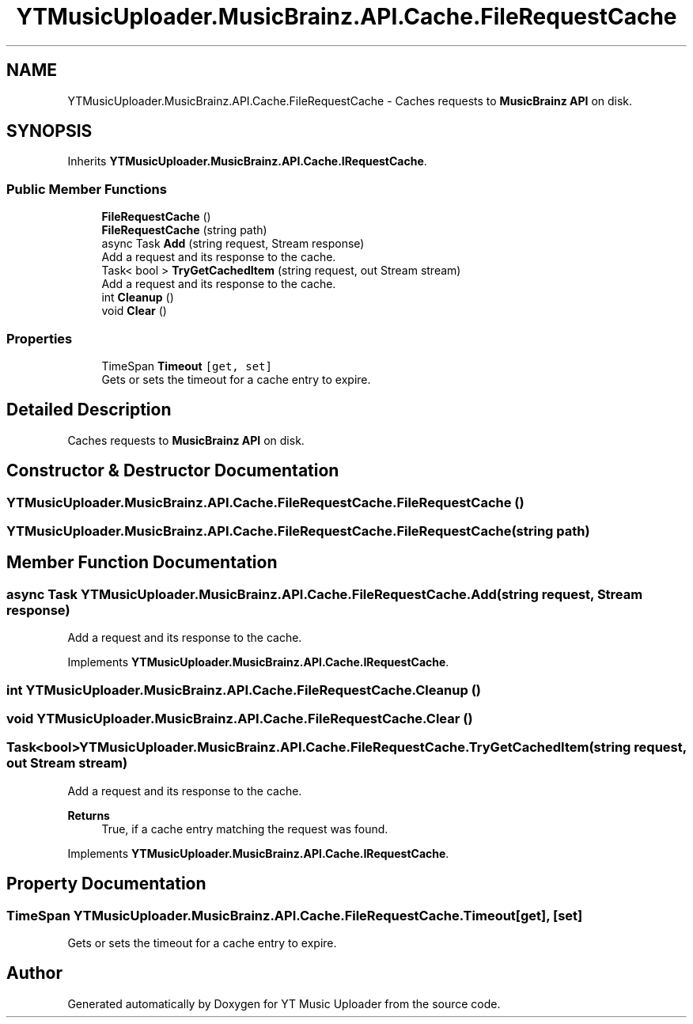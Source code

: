 .TH "YTMusicUploader.MusicBrainz.API.Cache.FileRequestCache" 3 "Fri Aug 28 2020" "YT Music Uploader" \" -*- nroff -*-
.ad l
.nh
.SH NAME
YTMusicUploader.MusicBrainz.API.Cache.FileRequestCache \- Caches requests to \fBMusicBrainz\fP \fBAPI\fP on disk\&.  

.SH SYNOPSIS
.br
.PP
.PP
Inherits \fBYTMusicUploader\&.MusicBrainz\&.API\&.Cache\&.IRequestCache\fP\&.
.SS "Public Member Functions"

.in +1c
.ti -1c
.RI "\fBFileRequestCache\fP ()"
.br
.ti -1c
.RI "\fBFileRequestCache\fP (string path)"
.br
.ti -1c
.RI "async Task \fBAdd\fP (string request, Stream response)"
.br
.RI "Add a request and its response to the cache\&. "
.ti -1c
.RI "Task< bool > \fBTryGetCachedItem\fP (string request, out Stream stream)"
.br
.RI "Add a request and its response to the cache\&. "
.ti -1c
.RI "int \fBCleanup\fP ()"
.br
.ti -1c
.RI "void \fBClear\fP ()"
.br
.in -1c
.SS "Properties"

.in +1c
.ti -1c
.RI "TimeSpan \fBTimeout\fP\fC [get, set]\fP"
.br
.RI "Gets or sets the timeout for a cache entry to expire\&. "
.in -1c
.SH "Detailed Description"
.PP 
Caches requests to \fBMusicBrainz\fP \fBAPI\fP on disk\&. 


.SH "Constructor & Destructor Documentation"
.PP 
.SS "YTMusicUploader\&.MusicBrainz\&.API\&.Cache\&.FileRequestCache\&.FileRequestCache ()"

.SS "YTMusicUploader\&.MusicBrainz\&.API\&.Cache\&.FileRequestCache\&.FileRequestCache (string path)"

.SH "Member Function Documentation"
.PP 
.SS "async Task YTMusicUploader\&.MusicBrainz\&.API\&.Cache\&.FileRequestCache\&.Add (string request, Stream response)"

.PP
Add a request and its response to the cache\&. 
.PP
Implements \fBYTMusicUploader\&.MusicBrainz\&.API\&.Cache\&.IRequestCache\fP\&.
.SS "int YTMusicUploader\&.MusicBrainz\&.API\&.Cache\&.FileRequestCache\&.Cleanup ()"

.SS "void YTMusicUploader\&.MusicBrainz\&.API\&.Cache\&.FileRequestCache\&.Clear ()"

.SS "Task<bool> YTMusicUploader\&.MusicBrainz\&.API\&.Cache\&.FileRequestCache\&.TryGetCachedItem (string request, out Stream stream)"

.PP
Add a request and its response to the cache\&. 
.PP
\fBReturns\fP
.RS 4
True, if a cache entry matching the request was found\&.
.RE
.PP

.PP
Implements \fBYTMusicUploader\&.MusicBrainz\&.API\&.Cache\&.IRequestCache\fP\&.
.SH "Property Documentation"
.PP 
.SS "TimeSpan YTMusicUploader\&.MusicBrainz\&.API\&.Cache\&.FileRequestCache\&.Timeout\fC [get]\fP, \fC [set]\fP"

.PP
Gets or sets the timeout for a cache entry to expire\&. 

.SH "Author"
.PP 
Generated automatically by Doxygen for YT Music Uploader from the source code\&.
